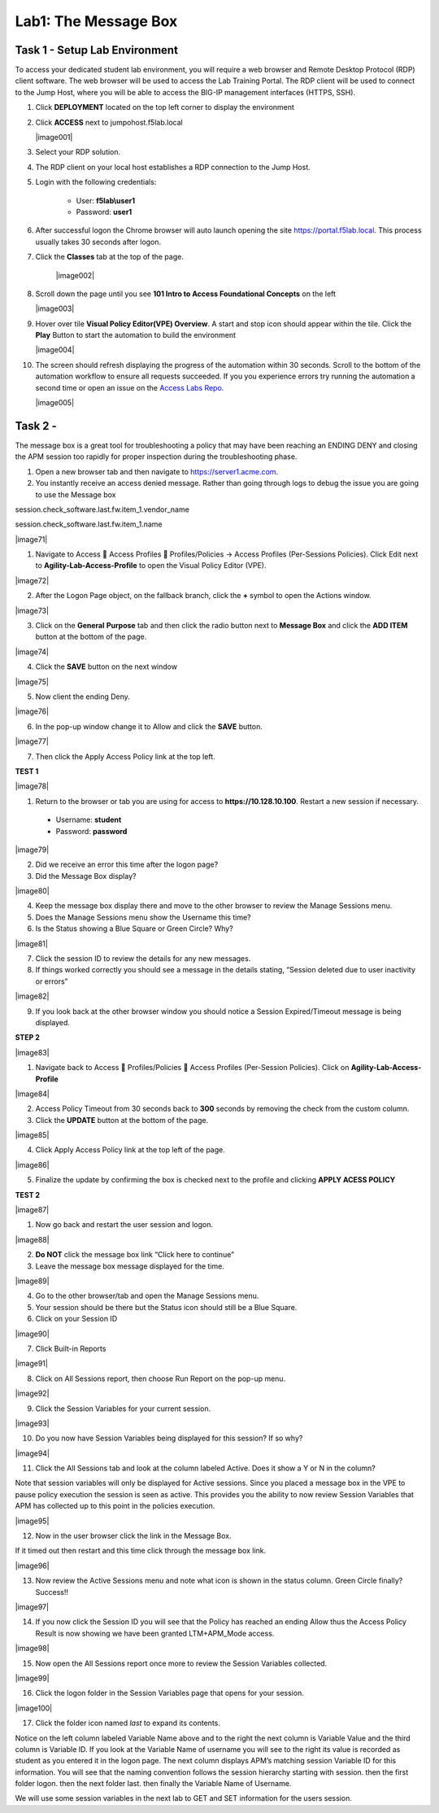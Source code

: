 Lab1: The Message Box
=======================

Task 1 - Setup Lab Environment
-----------------------------------

To access your dedicated student lab environment, you will require a web browser and Remote Desktop Protocol (RDP) client software. The web browser will be used to access the Lab Training Portal. The RDP client will be used to connect to the Jump Host, where you will be able to access the BIG-IP management interfaces (HTTPS, SSH).

#. Click **DEPLOYMENT** located on the top left corner to display the environment

#. Click **ACCESS** next to jumpohost.f5lab.local

   |image001|

#. Select your RDP solution.  

#. The RDP client on your local host establishes a RDP connection to the Jump Host.

#. Login with the following credentials:

         - User: **f5lab\\user1**
         - Password: **user1**

#. After successful logon the Chrome browser will auto launch opening the site https://portal.f5lab.local.  This process usually takes 30 seconds after logon.

#. Click the **Classes** tab at the top of the page.

	|image002|


#. Scroll down the page until you see **101 Intro to Access Foundational Concepts** on the left

   |image003|

#. Hover over tile **Visual Policy Editor(VPE) Overview**. A start and stop icon should appear within the tile.  Click the **Play** Button to start the automation to build the environment

   |image004|

#. The screen should refresh displaying the progress of the automation within 30 seconds.  Scroll to the bottom of the automation workflow to ensure all requests succeeded.  If you you experience errors try running the automation a second time or open an issue on the `Access Labs Repo <https://github.com/f5devcentral/access-labs>`__.

   |image005|



Task 2 - 
--------------

The message box is a great tool for troubleshooting a policy that may have been reaching an ENDING DENY and closing the APM session too rapidly for proper inspection during the troubleshooting phase.

#. Open a new browser tab and then navigate to https://server1.acme.com.  

#. You instantly receive an access denied message.  Rather than going through logs to debug the issue you are going to use the Message box 


session.check_software.last.fw.item_1.vendor_name

session.check_software.last.fw.item_1.name



|image71|

1. Navigate to Access  Access Profiles  Profiles/Policies -> Access
   Profiles (Per-Sessions Policies). Click Edit next to
   **Agility-Lab-Access-Profile** to open the Visual Policy Editor
   (VPE).

|image72|

2. After the Logon Page object, on the fallback branch, click the **+**
   symbol to open the Actions window.

|image73|

3. Click on the **General** **Purpose** tab and then click the radio
   button next to **Message Box** and click the **ADD ITEM** button at
   the bottom of the page.

|image74|

4. Click the **SAVE** button on the next window

|image75|

5. Now client the ending Deny.

|image76|

6. In the pop-up window change it to Allow and click the **SAVE**
   button.

|image77|

7. Then click the Apply Access Policy link at the top left.

**TEST 1**

|image78|

1. Return to the browser or tab you are using for access to
   **https://10.128.10.100**. Restart a new session if necessary.

  -  Username: **student**

  -  Password: **password**

|image79|

2. Did we receive an error this time after the logon page?

3. Did the Message Box display?

|image80|

4. Keep the message box display there and move to the other browser to
   review the Manage Sessions menu.

5. Does the Manage Sessions menu show the Username this time?

6. Is the Status showing a Blue Square or Green Circle? Why?

|image81|

7. Click the session ID to review the details for any new messages.

8. If things worked correctly you should see a message in the details
   stating, “Session deleted due to user inactivity or errors”

|image82|

9. If you look back at the other browser window you should notice a
   Session Expired/Timeout message is being displayed.

**STEP 2**

|image83|

1. Navigate back to Access  Profiles/Policies  Access Profiles
   (Per-Session Policies). Click on **Agility-Lab-Access-Profile**

|image84|

2. Access Policy Timeout from 30 seconds back to **300** seconds by
   removing the check from the custom column.

3. Click the **UPDATE** button at the bottom of the page.

|image85|

4. Click Apply Access Policy link at the top left of the page.

|image86|

5. Finalize the update by confirming the box is checked next to the
   profile and clicking **APPLY ACESS POLICY**

**TEST 2**

|image87|

1. Now go back and restart the user session and logon.

|image88|

2. **Do NOT** click the message box link “Click here to continue”

3. Leave the message box message displayed for the time.

|image89|

4. Go to the other browser/tab and open the Manage Sessions menu.

5. Your session should be there but the Status icon should still be a Blue Square.

6. Click on your Session ID

|image90|

7. Click Built-in Reports

|image91|

8. Click on All Sessions report, then choose Run Report on the pop-up menu.

|image92|

9. Click the Session Variables for your current session.

|image93|

10. Do you now have Session Variables being displayed for this session? If so why?

|image94|

11. Click the All Sessions tab and look at the column labeled Active. Does it show a Y or N in the column?

Note that session variables will only be displayed for Active sessions.
Since you placed a message box in the VPE to pause policy execution the
session is seen as active. This provides you the ability to now review
Session Variables that APM has collected up to this point in the
policies execution.

|image95|

12. Now in the user browser click the link in the Message Box.

If it timed out then restart and this time click through the message box
link.

|image96|

13. Now review the Active Sessions menu and note what icon is shown in the status column. Green Circle finally? Success!!

|image97|

14. If you now click the Session ID you will see that the Policy has reached an ending Allow thus the Access Policy Result is now showing we have been granted LTM+APM\_Mode access.

|image98|

15. Now open the All Sessions report once more to review the Session Variables collected.

|image99|

16. Click the logon folder in the Session Variables page that opens for your session.

|image100|

17. Click the folder icon named *last* to expand its contents.

Notice on the left column labeled Variable Name above and to the right
the next column is Variable Value and the third column is Variable ID.
If you look at the Variable Name of username you will see to the right
its value is recorded as student as you entered it in the logon page.
The next column displays APM’s matching session Variable ID for this
information. You will see that the naming convention follows the session
hierarchy starting with session. then the first folder logon. then the
next folder last. then finally the Variable Name of Username.

We will use some session variables in the next lab to GET and SET
information for the users session.
